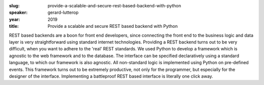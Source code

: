 :slug: provide-a-scalable-and-secure-rest-based-backend-with-python
:speaker: gerard-lutterop
:year: 2019
:title: Provide a scalable and secure REST based backend with Python

REST based backends are a boon for front end developers, since
connecting the front end to the business logic and data layer is very
straightforward using standard internet technologies.  Providing a
REST backend turns out to be very difficult, when you want to adhere
to the 'real' REST standards.  We used Python to develop a framework
which is agnostic to the web framework and to the database. The
interface can be specified declaratively using a standard language, to
which our framework is also agnostic. All non-standard logic is
implemented using Python on pre-defined events.  This framework turns
out to be extremely productive, not only for the programmer, but
especially for the designer of the interface. Implementing a
battleproof REST based interface is literally one click away.
